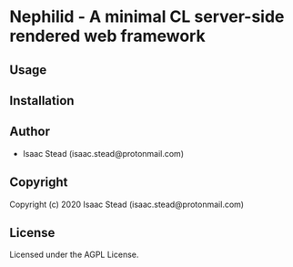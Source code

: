 * Nephilid  - A minimal CL server-side rendered web framework

** Usage

** Installation

** Author

+ Isaac Stead (isaac.stead@protonmail.com)

** Copyright

Copyright (c) 2020 Isaac Stead (isaac.stead@protonmail.com)

** License

Licensed under the AGPL License.
